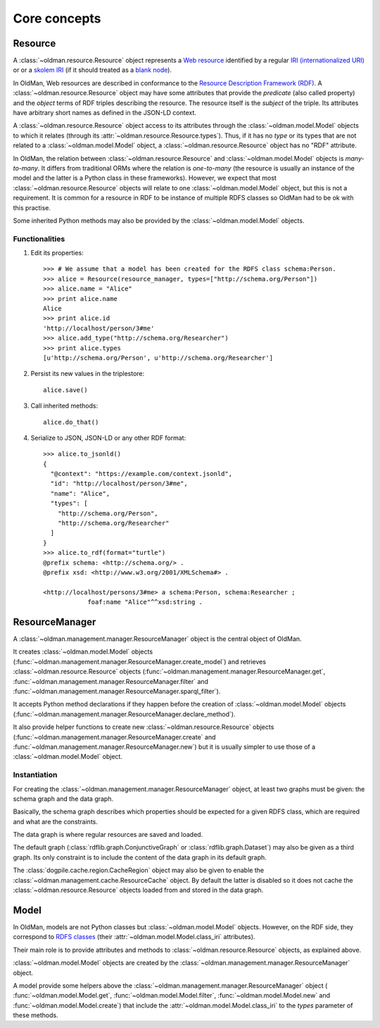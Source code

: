 =============
Core concepts
=============

Resource
--------
A :class:`~oldman.resource.Resource` object represents a `Web resource <https://en.wikipedia.org/wiki/Web_resource>`_
identified by a regular `IRI (internationalized URI) <https://en.wikipedia.org/wiki/Internationalized_resource_identifier>`_ or
or a `skolem IRI <http://www.w3.org/TR/2014/REC-rdf11-concepts-20140225/#section-skolemization>`_ (if it should treated
as a `blank node <https://en.wikipedia.org/wiki/Blank_node>`_).

In OldMan, Web resources are described in conformance to the
`Resource Description Framework (RDF) <https://en.wikipedia.org/wiki/Resource_Description_Framework>`_.
A :class:`~oldman.resource.Resource` object may have some attributes that provide the *predicate*
(also called property) and the *object* terms of RDF triples describing the resource.
The resource itself is the *subject* of the triple.
Its attributes have arbitrary short names as defined in the JSON-LD context.

A :class:`~oldman.resource.Resource` object access to its attributes through the
:class:`~oldman.model.Model` objects to which it relates (through its :attr:`~oldman.resource.Resource.types`).
Thus, if it has no *type* or its types that are not related to a :class:`~oldman.model.Model` object,
a :class:`~oldman.resource.Resource` object has no "RDF" attribute.

In OldMan, the relation between :class:`~oldman.resource.Resource` and :class:`~oldman.model.Model` objects
is *many-to-many*.
It differs from traditional ORMs where the relation is *one-to-many* (the resource is usually
an instance of the model and the latter is a Python class in these frameworks).
However, we expect that most :class:`~oldman.resource.Resource` objects will relate to one
:class:`~oldman.model.Model` object, but this is not a requirement.
It is common for a resource in RDF to be instance of multiple RDFS classes so OldMan had to be ok with this practise.

Some inherited Python methods may also be provided by the :class:`~oldman.model.Model` objects.


Functionalities
~~~~~~~~~~~~~~~

1. Edit its properties::

    >>> # We assume that a model has been created for the RDFS class schema:Person.
    >>> alice = Resource(resource_manager, types=["http://schema.org/Person"])
    >>> alice.name = "Alice"
    >>> print alice.name
    Alice
    >>> print alice.id
    'http://localhost/person/3#me'
    >>> alice.add_type("http://schema.org/Researcher")
    >>> print alice.types
    [u'http://schema.org/Person', u'http://schema.org/Researcher']

2. Persist its new values in the triplestore::

    alice.save()

3. Call inherited methods::

    alice.do_that()

4. Serialize to JSON, JSON-LD or any other RDF format::

    >>> alice.to_jsonld()
    {
      "@context": "https://example.com/context.jsonld",
      "id": "http://localhost/person/3#me",
      "name": "Alice",
      "types": [
        "http://schema.org/Person",
        "http://schema.org/Researcher"
      ]
    }
    >>> alice.to_rdf(format="turtle")
    @prefix schema: <http://schema.org/> .
    @prefix xsd: <http://www.w3.org/2001/XMLSchema#> .

    <http://localhost/persons/3#me> a schema:Person, schema:Researcher ;
                foaf:name "Alice"^^xsd:string .

ResourceManager
---------------
A :class:`~oldman.management.manager.ResourceManager` object is the central object of OldMan.

It creates :class:`~oldman.model.Model` objects (:func:`~oldman.management.manager.ResourceManager.create_model`)
and retrieves :class:`~oldman.resource.Resource` objects  (:func:`~oldman.management.manager.ResourceManager.get`,
:func:`~oldman.management.manager.ResourceManager.filter`
and :func:`~oldman.management.manager.ResourceManager.sparql_filter`).

It accepts Python method declarations if they happen before the creation of :class:`~oldman.model.Model` objects
(:func:`~oldman.management.manager.ResourceManager.declare_method`).

It also provide helper functions to create new :class:`~oldman.resource.Resource` objects
(:func:`~oldman.management.manager.ResourceManager.create` and :func:`~oldman.management.manager.ResourceManager.new`)
but it is usually simpler to use those of a :class:`~oldman.model.Model` object.

Instantiation
~~~~~~~~~~~~~
For creating the :class:`~oldman.management.manager.ResourceManager` object, at least two graphs must be given:
the schema graph and the data graph.

Basically, the schema graph describes which properties should be expected for a given RDFS class, which are
required and what are the constraints.

The data graph is where regular resources are saved and loaded.

The default graph (:class:`rdflib.graph.ConjunctiveGraph` or :class:`rdflib.graph.Dataset`) may also be
given as a third graph.
Its only constraint is to include the content of the data graph in its default graph.

The :class:`dogpile.cache.region.CacheRegion` object may also be given to enable the
:class:`~oldman.management.cache.ResourceCache` object.
By default the latter is disabled so it does not cache the :class:`~oldman.resource.Resource` objects loaded
from and stored in the data graph.


Model
-----

In OldMan, models are not Python classes but :class:`~oldman.model.Model` objects.
However, on the RDF side, they correspond to `RDFS classes <https://en.wikipedia.org/wiki/RDFS>`_ (their
:attr:`~oldman.model.Model.class_iri` attributes).


Their main role is to provide attributes and methods to :class:`~oldman.resource.Resource` objects, as explained
above.

:class:`~oldman.model.Model` objects are created by the :class:`~oldman.management.manager.ResourceManager` object.

A model provide some helpers above the :class:`~oldman.management.manager.ResourceManager` object (
:func:`~oldman.model.Model.get`, :func:`~oldman.model.Model.filter`, :func:`~oldman.model.Model.new` and
:func:`~oldman.model.Model.create`) that include the :attr:`~oldman.model.Model.class_iri` to the `types`
parameter of these methods.
